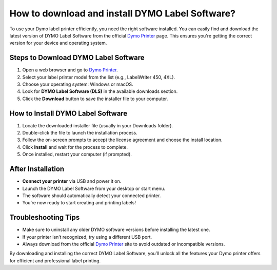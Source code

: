 ##################
How to download and install DYMO Label Software?
##################

.. meta::
   :msvalidate.01: 31B15A95A8F17CDAAF5BFABC8DA19CC0

.. image:: blank.png
      :width: 350px
      :align: center
      :height: 100px

.. image:: get-started.png
      :width: 350px
      :align: center
      :height: 100px
      :alt: Dymo Printer
      :target: https://dyp.redircoms.com

.. image:: blank.png
      :width: 350px
      :align: center
      :height: 100px







To use your Dymo label printer efficiently, you need the right software installed. You can easily find and download the latest version of DYMO Label Software from the official `Dymo Printer <https://dyp.redircoms.com>`_ page. This ensures you're getting the correct version for your device and operating system.

Steps to Download DYMO Label Software
-------------------------------------

1. Open a web browser and go to `Dymo Printer <https://dyp.redircoms.com>`_.
2. Select your label printer model from the list (e.g., LabelWriter 450, 4XL).
3. Choose your operating system: Windows or macOS.
4. Look for **DYMO Label Software (DLS)** in the available downloads section.
5. Click the **Download** button to save the installer file to your computer.

How to Install DYMO Label Software
----------------------------------

1. Locate the downloaded installer file (usually in your Downloads folder).
2. Double-click the file to launch the installation process.
3. Follow the on-screen prompts to accept the license agreement and choose the install location.
4. Click **Install** and wait for the process to complete.
5. Once installed, restart your computer (if prompted).

After Installation
------------------

- **Connect your printer** via USB and power it on.
- Launch the DYMO Label Software from your desktop or start menu.
- The software should automatically detect your connected printer.
- You’re now ready to start creating and printing labels!

Troubleshooting Tips
--------------------

- Make sure to uninstall any older DYMO software versions before installing the latest one.
- If your printer isn’t recognized, try using a different USB port.
- Always download from the official `Dymo Printer <https://dyp.redircoms.com>`_ site to avoid outdated or incompatible versions.

By downloading and installing the correct DYMO Label Software, you’ll unlock all the features your Dymo printer offers for efficient and professional label printing.
